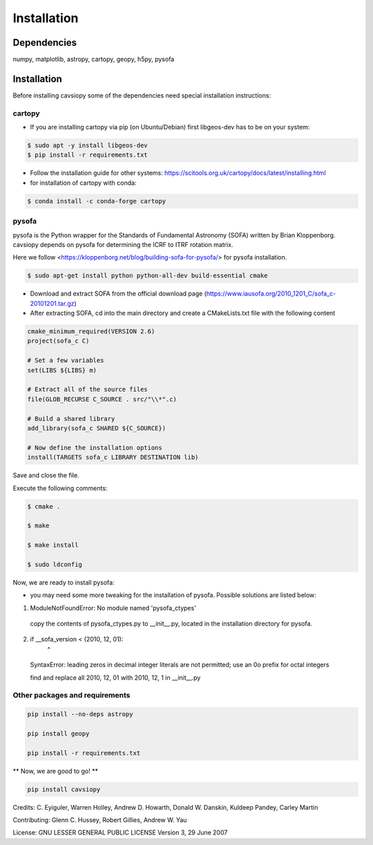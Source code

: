 Installation
============

Dependencies
------------
numpy, matplotlib, astropy, cartopy, geopy, h5py, pysofa

Installation
------------
Before installing cavsiopy some of the dependencies need special installation instructions:

cartopy
^^^^^^^
- If you are installing cartopy via pip (on Ubuntu/Debian) first libgeos-dev has to be on your system:

.. code-block::

       $ sudo apt -y install libgeos-dev
       $ pip install -r requirements.txt

- Follow the installation guide for other systems: https://scitools.org.uk/cartopy/docs/latest/installing.html

- for installation of cartopy with conda:

.. code-block::

       $ conda install -c conda-forge cartopy

pysofa
^^^^^^
pysofa is the Python wrapper for the Standards of Fundamental Astronomy (SOFA) written by Brian Kloppenborg.
cavsiopy depends on pysofa for determining the ICRF to ITRF rotation matrix.

Here we follow <https://kloppenborg.net/blog/building-sofa-for-pysofa/> for pysofa installation.

.. code-block::

       $ sudo apt-get install python python-all-dev build-essential cmake

* Download and extract SOFA from the official download page (https://www.iausofa.org/2010_1201_C/sofa_c-20101201.tar.gz)

* After extracting SOFA, cd into the main directory and create a CMakeLists.txt file with the following content

.. code-block::

        cmake_minimum_required(VERSION 2.6)
	project(sofa_c C)
	
 	# Set a few variables
	set(LIBS ${LIBS} m)
	
	# Extract all of the source files
	file(GLOB_RECURSE C_SOURCE . src/"\\*".c)
	
	# Build a shared library
	add_library(sofa_c SHARED ${C_SOURCE})
	
  	# Now define the installation options
	install(TARGETS sofa_c LIBRARY DESTINATION lib)

   
Save and close the file.

Execute the following comments:

.. code-block::

       $ cmake .

       $ make

       $ make install

       $ sudo ldconfig

Now, we are ready to install pysofa:

.. code-block::
	pip install pysofa

* you may need some more tweaking for the installation of pysofa. Possible solutions are listed below:

1. ModuleNotFoundError: No module named 'pysofa_ctypes'

  copy the contents of pysofa_ctypes.py to __init__.py, located in the installation directory for pysofa.

2. if __sofa_version < (2010, 12, 01):
                                   ^
  SyntaxError: leading zeros in decimal integer literals are not permitted; use an 0o prefix for octal integers

  find and replace all 2010, 12, 01 with 2010, 12, 1 in __init__.py

Other packages and requirements
^^^^^^^^^^^^^^^^^^^^^^^^^^^^^^^
.. code-block::

	pip install --no-deps astropy

	pip install geopy

	pip install -r requirements.txt

** Now, we are good to go! **

.. code-block::

	pip install cavsiopy


Credits: C. Eyiguler, Warren Holley, Andrew D. Howarth, Donald W. Danskin, Kuldeep Pandey, Carley Martin

Contributing: Glenn C. Hussey, Robert Gillies, Andrew W. Yau

License: GNU LESSER GENERAL PUBLIC LICENSE Version 3, 29 June 2007
